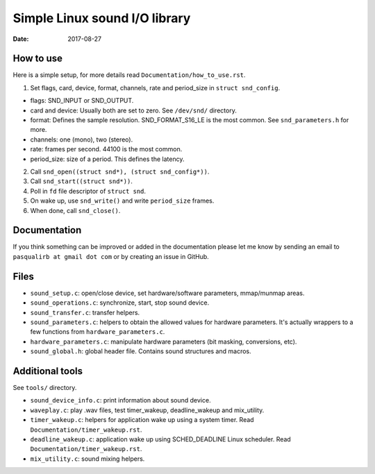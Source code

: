 ==============================
Simple Linux sound I/O library
==============================

:Date: 2017-08-27


How to use
==========

Here is a simple setup, for more details read
``Documentation/how_to_use.rst``.

1. Set flags, card, device, format, channels, rate and
   period_size in ``struct snd_config``.

- flags: SND_INPUT or SND_OUTPUT.
- card and device: Usually both are set to zero. See
  ``/dev/snd/`` directory.
- format: Defines the sample resolution. SND_FORMAT_S16_LE
  is the most common. See ``snd_parameters.h`` for more.
- channels: one (mono), two (stereo).
- rate: frames per second. 44100 is the most common.
- period_size: size of a period. This defines the latency.

2. Call ``snd_open((struct snd*), (struct snd_config*))``.

3. Call ``snd_start((struct snd*))``.

4. Poll in ``fd`` file descriptor of ``struct snd``.

5. On wake up, use ``snd_write()`` and write ``period_size``
   frames.

6. When done, call ``snd_close()``.


Documentation
=============

If you think something can be improved or added in the
documentation please let me know by sending an email
to ``pasqualirb at gmail dot com`` or by creating an issue
in GitHub.


Files
=====

- ``sound_setup.c``: open/close device, set
  hardware/software parameters, mmap/munmap areas.

- ``sound_operations.c``: synchronize, start, stop sound
  device.

- ``sound_transfer.c``: transfer helpers.

- ``sound_parameters.c``: helpers to obtain the allowed
  values for hardware parameters. It's actually wrappers
  to a few functions from ``hardware_parameters.c``.

- ``hardware_parameters.c``: manipulate hardware parameters
  (bit masking, conversions, etc).

- ``sound_global.h``: global header file. Contains sound
  structures and macros.


Additional tools
================

See ``tools/`` directory.

- ``sound_device_info.c``: print information about sound
  device.

- ``waveplay.c``: play .wav files, test timer_wakeup,
  deadline_wakeup and mix_utility.

- ``timer_wakeup.c``: helpers for application wake up
  using a system timer. Read
  ``Documentation/timer_wakeup.rst``.

- ``deadline_wakeup.c``: application wake up using
  SCHED_DEADLINE Linux scheduler. Read
  ``Documentation/timer_wakeup.rst``.

- ``mix_utility.c``: sound mixing helpers.
